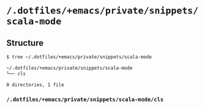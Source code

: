 * =/.dotfiles/+emacs/private/snippets/scala-mode=
** Structure
#+BEGIN_SRC bash
$ tree ~/.dotfiles/+emacs/private/snippets/scala-mode

~/.dotfiles/+emacs/private/snippets/scala-mode
└── cls

0 directories, 1 file

#+END_SRC
*** =/.dotfiles/+emacs/private/snippets/scala-mode/cls=